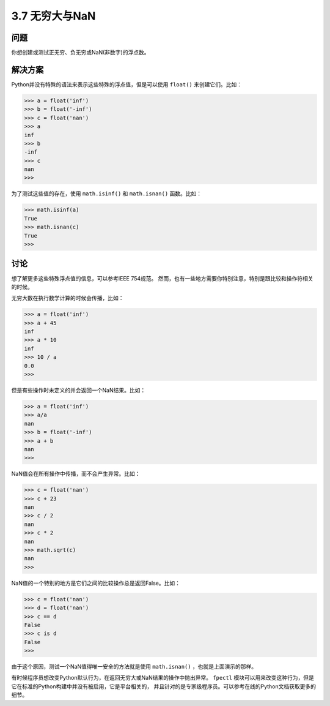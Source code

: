 ============================
3.7 无穷大与NaN
============================

----------
问题
----------
你想创建或测试正无穷、负无穷或NaN(非数字)的浮点数。

----------
解决方案
----------
Python并没有特殊的语法来表示这些特殊的浮点值，但是可以使用 ``float()`` 来创建它们。比如：

.. code-block:: python

    >>> a = float('inf')
    >>> b = float('-inf')
    >>> c = float('nan')
    >>> a
    inf
    >>> b
    -inf
    >>> c
    nan
    >>>

为了测试这些值的存在，使用 ``math.isinf()`` 和 ``math.isnan()`` 函数。比如：

.. code-block:: python

    >>> math.isinf(a)
    True
    >>> math.isnan(c)
    True
    >>>

----------
讨论
----------
想了解更多这些特殊浮点值的信息，可以参考IEEE 754规范。
然而，也有一些地方需要你特别注意，特别是跟比较和操作符相关的时候。

无穷大数在执行数学计算的时候会传播，比如：

.. code-block:: python

    >>> a = float('inf')
    >>> a + 45
    inf
    >>> a * 10
    inf
    >>> 10 / a
    0.0
    >>>

但是有些操作时未定义的并会返回一个NaN结果。比如：

.. code-block:: python

    >>> a = float('inf')
    >>> a/a
    nan
    >>> b = float('-inf')
    >>> a + b
    nan
    >>>

NaN值会在所有操作中传播，而不会产生异常。比如：

.. code-block:: python

    >>> c = float('nan')
    >>> c + 23
    nan
    >>> c / 2
    nan
    >>> c * 2
    nan
    >>> math.sqrt(c)
    nan
    >>>

NaN值的一个特别的地方是它们之间的比较操作总是返回False。比如：

.. code-block:: python

    >>> c = float('nan')
    >>> d = float('nan')
    >>> c == d
    False
    >>> c is d
    False
    >>>

由于这个原因，测试一个NaN值得唯一安全的方法就是使用 ``math.isnan()`` ，也就是上面演示的那样。

有时候程序员想改变Python默认行为，在返回无穷大或NaN结果的操作中抛出异常。
``fpectl`` 模块可以用来改变这种行为，但是它在标准的Python构建中并没有被启用，它是平台相关的，
并且针对的是专家级程序员。可以参考在线的Python文档获取更多的细节。


